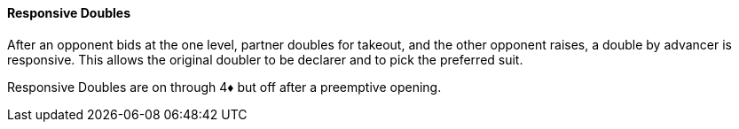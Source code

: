#### Responsive Doubles
After an opponent bids at the one level, partner doubles for takeout,
and the other opponent raises, a double by advancer is responsive. 
This allows the original doubler to be declarer and to pick the preferred suit.

Responsive Doubles are on through 4♦ but off after a preemptive opening.
